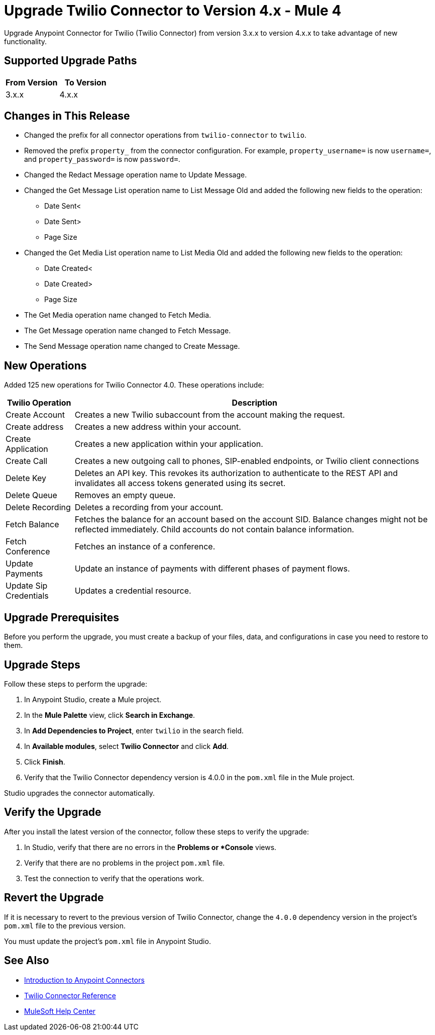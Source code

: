 = Upgrade Twilio Connector to Version 4.x - Mule 4

Upgrade Anypoint Connector for Twilio (Twilio Connector) from version 3.x.x to version 4.x.x to take advantage of new functionality.

== Supported Upgrade Paths

[%header,cols="50a,50a"]
|===
|From Version | To Version
|3.x.x |4.x.x
|===

== Changes in This Release

 * Changed the prefix for all connector operations from `twilio-connector` to `twilio`.
 * Removed the prefix `property_` from the connector configuration. For example, `property_username=` is now `username=`, and `property_password=` is now `password=`.
 * Changed the Redact Message operation name to Update Message.
 * Changed the Get Message List operation name to List Message Old and added the following new fields to the operation:
 ** Date Sent<
 ** Date Sent>
 ** Page Size
 * Changed the Get Media List operation name to List Media Old and added the following new fields to the operation:
** Date Created<
** Date Created>
** Page Size
 * The Get Media operation name changed to Fetch Media.
 * The Get Message operation name changed to Fetch Message.
 * The Send Message operation name changed to Create Message.

== New Operations

Added 125 new operations for Twilio Connector 4.0. These operations include:

[%header%autowidth.spread]
|===
|Twilio Operation | Description
|Create Account | Creates a new Twilio subaccount from the account making the request.
|Create address| Creates a new address within your account.
|Create Application | Creates a new application within your application.
|Create Call | Creates a new outgoing call to phones, SIP-enabled endpoints, or Twilio client connections
|Delete Key | Deletes an API key. This revokes its authorization to authenticate to the REST API and invalidates all access tokens generated using its secret.
|Delete Queue | Removes an empty queue.
|Delete Recording | Deletes a recording from your account.
|Fetch Balance | Fetches the balance for an account based on the account SID. Balance changes might not be reflected immediately. Child accounts do not contain balance information.
|Fetch Conference | Fetches an instance of a conference.
|Update Payments | Update an instance of payments with different phases of payment flows.
|Update Sip Credentials | Updates a credential resource.
|===

== Upgrade Prerequisites

Before you perform the upgrade, you must create a backup of your files, data, and configurations in case you need to restore to them.

== Upgrade Steps

Follow these steps to perform the upgrade:

. In Anypoint Studio, create a Mule project.
. In the *Mule Palette* view, click *Search in Exchange*.
. In *Add Dependencies to Project*, enter `twilio` in the search field.
. In *Available modules*, select *Twilio Connector* and click *Add*.
. Click *Finish*.
. Verify that the Twilio Connector dependency version is 4.0.0 in the `pom.xml` file in the Mule project.

Studio upgrades the connector automatically.

== Verify the Upgrade

After you install the latest version of the connector, follow these steps to verify the upgrade:

. In Studio, verify that there are no errors in the *Problems or *Console* views.
. Verify that there are no problems in the project `pom.xml` file.
. Test the connection to verify that the operations work.

== Revert the Upgrade

If it is necessary to revert to the previous version of Twilio Connector, change the `4.0.0` dependency version in the project's `pom.xml` file to the previous version.

You must update the project's `pom.xml` file in Anypoint Studio.

== See Also

* xref:connectors::introduction/introduction-to-anypoint-connectors.adoc[Introduction to Anypoint Connectors]
* xref:twilio-connector-reference.adoc[Twilio Connector Reference]
* https://help.mulesoft.com[MuleSoft Help Center]
